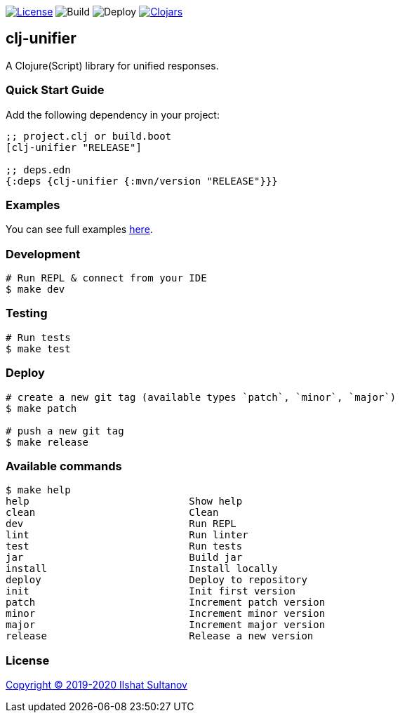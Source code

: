 image:https://img.shields.io/github/license/just-sultanov/clj-unifier[License,link=LICENSE]
image:https://github.com/just-sultanov/clj-unifier/workflows/build/badge.svg[Build]
image:https://github.com/just-sultanov/clj-unifier/workflows/deploy/badge.svg[Deploy]
image:https://img.shields.io/clojars/v/clj-unifier.svg[Clojars,link=https://clojars.org/clj-unifier]

== clj-unifier

A Clojure(Script) library for unified responses.

=== Quick Start Guide

Add the following dependency in your project:

[source,clojure]
----
;; project.clj or build.boot
[clj-unifier "RELEASE"]

;; deps.edn
{:deps {clj-unifier {:mvn/version "RELEASE"}}}

----

=== Examples

You can see full examples link:dev/src/unifier/example.cljc[here].

=== Development

[source,bash]
----
# Run REPL & connect from your IDE
$ make dev
----

=== Testing

[source,bash]
----
# Run tests
$ make test
----

=== Deploy

[source,bash]
----
# create a new git tag (available types `patch`, `minor`, `major`)
$ make patch

# push a new git tag
$ make release
----

=== Available commands

[source,bash]
----
$ make help
help                           Show help
clean                          Clean
dev                            Run REPL
lint                           Run linter
test                           Run tests
jar                            Build jar
install                        Install locally
deploy                         Deploy to repository
init                           Init first version
patch                          Increment patch version
minor                          Increment minor version
major                          Increment major version
release                        Release a new version
----

=== License

link:LICENSE[Copyright © 2019-2020 Ilshat Sultanov]
